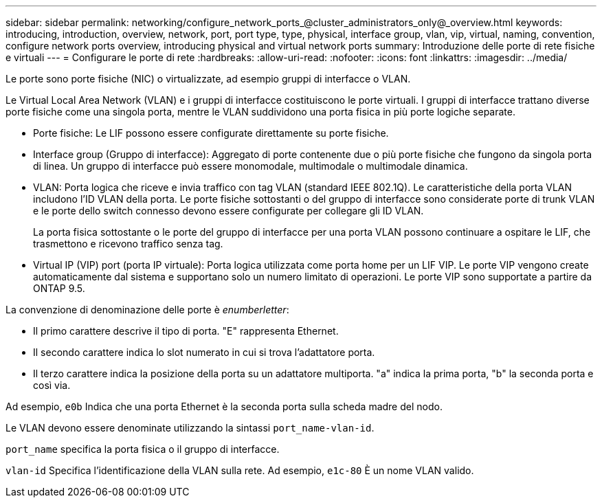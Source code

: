 ---
sidebar: sidebar 
permalink: networking/configure_network_ports_@cluster_administrators_only@_overview.html 
keywords: introducing, introduction, overview, network, port, port type, type, physical, interface group, vlan, vip, virtual, naming, convention, configure network ports overview, introducing physical and virtual network ports 
summary: Introduzione delle porte di rete fisiche e virtuali 
---
= Configurare le porte di rete
:hardbreaks:
:allow-uri-read: 
:nofooter: 
:icons: font
:linkattrs: 
:imagesdir: ../media/


[role="lead"]
Le porte sono porte fisiche (NIC) o virtualizzate, ad esempio gruppi di interfacce o VLAN.

Le Virtual Local Area Network (VLAN) e i gruppi di interfacce costituiscono le porte virtuali. I gruppi di interfacce trattano diverse porte fisiche come una singola porta, mentre le VLAN suddividono una porta fisica in più porte logiche separate.

* Porte fisiche: Le LIF possono essere configurate direttamente su porte fisiche.
* Interface group (Gruppo di interfacce): Aggregato di porte contenente due o più porte fisiche che fungono da singola porta di linea. Un gruppo di interfacce può essere monomodale, multimodale o multimodale dinamica.
* VLAN: Porta logica che riceve e invia traffico con tag VLAN (standard IEEE 802.1Q). Le caratteristiche della porta VLAN includono l'ID VLAN della porta. Le porte fisiche sottostanti o del gruppo di interfacce sono considerate porte di trunk VLAN e le porte dello switch connesso devono essere configurate per collegare gli ID VLAN.
+
La porta fisica sottostante o le porte del gruppo di interfacce per una porta VLAN possono continuare a ospitare le LIF, che trasmettono e ricevono traffico senza tag.

* Virtual IP (VIP) port (porta IP virtuale): Porta logica utilizzata come porta home per un LIF VIP. Le porte VIP vengono create automaticamente dal sistema e supportano solo un numero limitato di operazioni. Le porte VIP sono supportate a partire da ONTAP 9.5.


La convenzione di denominazione delle porte è _enumberletter_:

* Il primo carattere descrive il tipo di porta. "E" rappresenta Ethernet.
* Il secondo carattere indica lo slot numerato in cui si trova l'adattatore porta.
* Il terzo carattere indica la posizione della porta su un adattatore multiporta. "a" indica la prima porta, "b" la seconda porta e così via.


Ad esempio, `e0b` Indica che una porta Ethernet è la seconda porta sulla scheda madre del nodo.

Le VLAN devono essere denominate utilizzando la sintassi `port_name-vlan-id`.

`port_name` specifica la porta fisica o il gruppo di interfacce.

`vlan-id` Specifica l'identificazione della VLAN sulla rete. Ad esempio, `e1c-80` È un nome VLAN valido.
